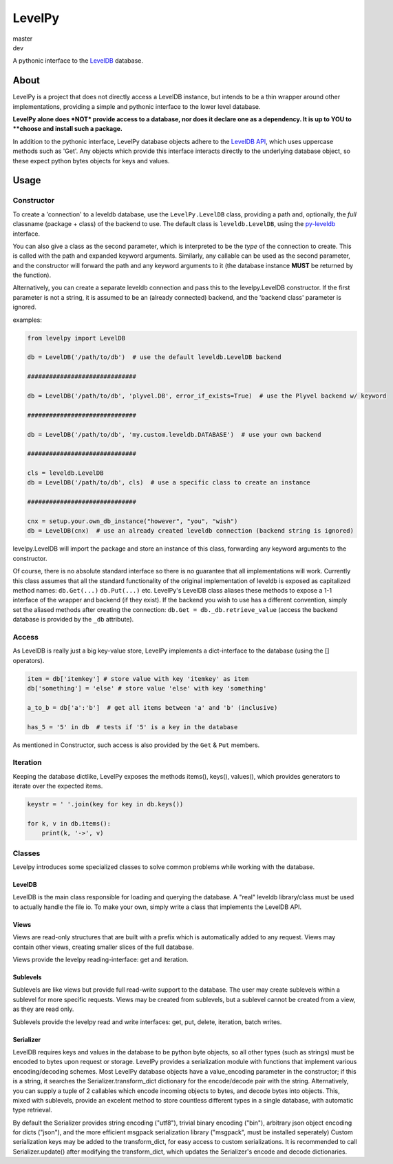 LevelPy
=======

master
   |travis-master| |coveralls-master|
dev
   |travis-dev| |coveralls-dev|

A pythonic interface to the `LevelDB`_ database.

About
-----

LevelPy is a project that does not directly access a LevelDB instance, but intends to be a thin wrapper around other
implementations, providing a simple and pythonic interface to the lower level database.

**LevelPy alone does *NOT* provide access to a database, nor does it declare one as a dependency. It is up to YOU to
**choose and install such a package.**

In addition to the pythonic interface, LevelPy database objects adhere to the `LevelDB API`_, which uses uppercase
methods such as 'Get'.
Any objects which provide this interface interacts directly to the underlying database object, so these expect python
bytes objects for keys and values.


Usage
-----

Constructor
~~~~~~~~~~~

To create a 'connection' to a leveldb database, use the ``LevelPy.LevelDB`` class, providing a path and, optionally, the
*full* classname (package + class) of the backend to use.
The default class is ``leveldb.LevelDB``, using the `py-leveldb <https://github.com/rjpower/py-leveldb>`_ interface.

You can also give a class as the second parameter, which is interpreted to be the *type* of the connection to create.
This is called with the path and expanded keyword arguments.
Similarly, any callable can be used as the second parameter, and the constructor will forward the path and any keyword
arguments to it (the database instance **MUST** be returned by the function).

Alternatively, you can create a separate leveldb connection and pass this to the levelpy.LevelDB constructor.
If the first parameter is not a string, it is assumed to be an (already connected) backend, and the 'backend class'
parameter is ignored.

examples:

.. code:: python

  from levelpy import LevelDB

  db = LevelDB('/path/to/db')  # use the default leveldb.LevelDB backend

  ##############################

  db = LevelDB('/path/to/db', 'plyvel.DB', error_if_exists=True)  # use the Plyvel backend w/ keyword

  ##############################

  db = LevelDB('/path/to/db', 'my.custom.leveldb.DATABASE')  # use your own backend

  ##############################

  cls = leveldb.LevelDB
  db = LevelDB('/path/to/db', cls)  # use a specific class to create an instance

  ##############################

  cnx = setup.your.own_db_instance("however", "you", "wish")
  db = LevelDB(cnx)  # use an already created leveldb connection (backend string is ignored)


levelpy.LevelDB will import the package and store an instance of this class, forwarding any keyword arguments to the
constructor.

Of course, there is no absolute standard interface so there is no guarantee that all implementations will work.
Currently this class assumes that all the standard functionality of the original implementation of leveldb is exposed as
capitalized method names: ``db.Get(...)`` ``db.Put(...)`` etc.
LevelPy's LevelDB class aliases these methods to expose a 1-1 interface of the wrapper and backend (if they exist).
If the backend you wish to use has a different convention, simply set the aliased methods after creating the connection:
``db.Get = db._db.retrieve_value`` (access the backend database is provided by the ``_db`` attribute).


Access
~~~~~~

As LevelDB is really just a big key-value store, LevelPy implements a dict-interface to the database (using the []
operators).

.. code:: python

  item = db['itemkey'] # store value with key 'itemkey' as item
  db['something'] = 'else' # store value 'else' with key 'something'

  a_to_b = db['a':'b']  # get all items between 'a' and 'b' (inclusive)

  has_5 = '5' in db  # tests if '5' is a key in the database

As mentioned in Constructor, such access is also provided by the ``Get`` &
``Put`` members.

Iteration
~~~~~~~~~

Keeping the database dictlike, LevelPy exposes the methods items(), keys(), values(), which provides generators to
iterate over the expected items.

.. code:: python

  keystr = ' '.join(key for key in db.keys())

  for k, v in db.items():
      print(k, '->', v)


Classes
~~~~~~~

Levelpy introduces some specialized classes to solve common problems while working with the database.


LevelDB
^^^^^^^

LevelDB is the main class responsible for loading and querying the database.
A "real" leveldb library/class must be used to actually handle the file io.
To make your own, simply write a class that implements the LevelDB API.


Views
^^^^^

Views are read-only structures that are built with a prefix which is automatically added to any request.
Views may contain other views, creating smaller slices of the full database.

Views provide the levelpy reading-interface: get and iteration.


Sublevels
^^^^^^^^^

Sublevels are like views but provide full read-write support to the database.
The user may create sublevels within a sublevel for more specific requests.
Views may be created from sublevels, but a sublevel cannot be created from a view, as they are read only.

Sublevels provide the levelpy read and write interfaces: get, put, delete, iteration, batch writes.


Serializer
^^^^^^^^^^

LevelDB requires keys and values in the database to be python byte objects, so all other types (such as strings) must be
encoded to bytes upon request or storage.
LevelPy provides a serialization module with functions that implement various encoding/decoding schemes.
Most LevelPy database objects have a value_encoding parameter in the constructor;
if this is a string, it searches the Serializer.transform_dict dictionary for the encode/decode pair with the string.
Alternatively, you can supply a tuple of 2 callables which encode incoming objects to bytes, and decode bytes into
objects.
This, mixed with sublevels, provide an excelent method to store countless different types in a single database, with
automatic type retrieval.

By default the Serializer provides string encoding ("utf8"), trivial binary encoding ("bin"), arbitrary json object
encoding for dicts ("json"), and the more efficient msgpack serialization library ("msgpack", must be installed
seperately)
Custom serialization keys may be added to the transform_dict, for easy access to custom serializations.
It is recommended to call Serializer.update() after modifying the transform_dict, which updates the Serializer's encode
and decode dictionaries.


.. _LevelDB: http://leveldb.org/
.. _LevelDB API: http://leveldb.googlecode.com/svn/trunk/doc/index.html


.. |travis-master| image:: https://travis-ci.org/akubera/levelpy.svg?branch=master
                        :target: https://travis-ci.org/akubera/levelpy?branch=master
                        :alt: Testing Report (Master Branch)
.. |coveralls-master| image:: https://coveralls.io/repos/github/akubera/levelpy/badge.svg?branch=master
                        :target: https://coveralls.io/github/akubera/levelpy?branch=master
                        :alt: Coverage Report

.. |travis-dev| image:: https://travis-ci.org/akubera/levelpy.svg?branch=dev
                        :target: https://travis-ci.org/akubera/levelpy?branch=dev
                        :alt: Testing Report (Master Branch)
.. |coveralls-dev| image:: https://coveralls.io/repos/github/akubera/levelpy/badge.svg?branch=dev
                        :target: https://coveralls.io/github/akubera/levelpy?branch=dev
                        :alt: Coverage Report
